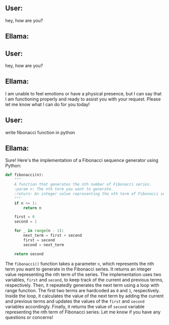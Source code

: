 ** User:
hey, how are you?

** Ellama:
** User:
hey, how are you?

** Ellama:
I am unable to feel emotions or have a physical presence, but I can say that I am functioning
properly and ready to assist you with your request. Please let me know what I can do for you today!

** User:
write fibonacci function in python

** Ellama:
Sure! Here's the implementation of a Fibonacci sequence generator using Python:
#+BEGIN_SRC python
def fibonacci(n):
    """
    A function that generates the nth number of Fibonacci series.
    :param n: The nth term you want to generate.
    :return: An integer value representing the nth term of Fibonacci series.
    """
    if n <= 1:
        return n
    
    first = 0
    second = 1
    
    for _ in range(n - 1):
        next_term = first + second
        first = second
        second = next_term
        
    return second
#+END_SRC

The ~fibonacci()~ function takes a parameter ~n~, which represents the nth term you want to generate
in the Fibonacci series. It returns an integer value representing the nth term of the series. The
implementation uses two variables, ~first~ and ~second~, to keep track of the current and previous
terms, respectively. Then, it repeatedly generates the next term using a loop with range
function. The first two terms are hardcoded as ~0~ and ~1~, respectively. Inside the loop, it
calculates the value of the next term by adding the current and previous terms and updates the
values of the ~first~ and ~second~ variables accordingly. Finally, it returns the value of ~second~
variable representing the nth term of Fibonacci series. Let me know if you have any questions or
concerns!

